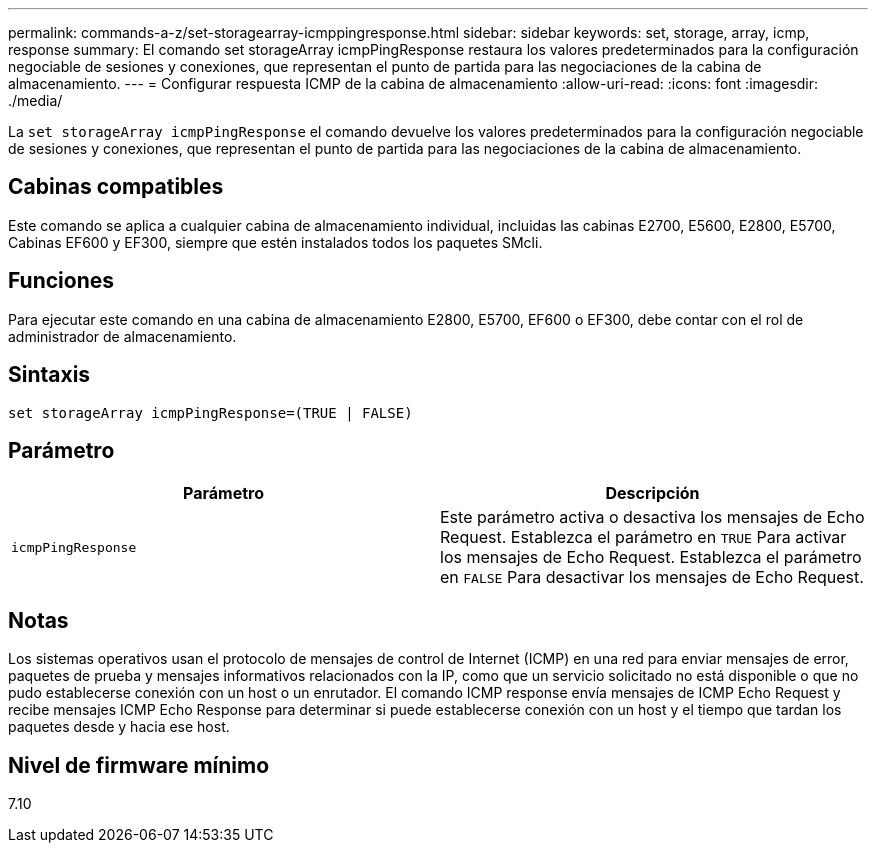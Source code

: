 ---
permalink: commands-a-z/set-storagearray-icmppingresponse.html 
sidebar: sidebar 
keywords: set, storage, array, icmp, response 
summary: El comando set storageArray icmpPingResponse restaura los valores predeterminados para la configuración negociable de sesiones y conexiones, que representan el punto de partida para las negociaciones de la cabina de almacenamiento. 
---
= Configurar respuesta ICMP de la cabina de almacenamiento
:allow-uri-read: 
:icons: font
:imagesdir: ./media/


[role="lead"]
La `set storageArray icmpPingResponse` el comando devuelve los valores predeterminados para la configuración negociable de sesiones y conexiones, que representan el punto de partida para las negociaciones de la cabina de almacenamiento.



== Cabinas compatibles

Este comando se aplica a cualquier cabina de almacenamiento individual, incluidas las cabinas E2700, E5600, E2800, E5700, Cabinas EF600 y EF300, siempre que estén instalados todos los paquetes SMcli.



== Funciones

Para ejecutar este comando en una cabina de almacenamiento E2800, E5700, EF600 o EF300, debe contar con el rol de administrador de almacenamiento.



== Sintaxis

[listing]
----
set storageArray icmpPingResponse=(TRUE | FALSE)
----


== Parámetro

[cols="2*"]
|===
| Parámetro | Descripción 


 a| 
`icmpPingResponse`
 a| 
Este parámetro activa o desactiva los mensajes de Echo Request. Establezca el parámetro en `TRUE` Para activar los mensajes de Echo Request. Establezca el parámetro en `FALSE` Para desactivar los mensajes de Echo Request.

|===


== Notas

Los sistemas operativos usan el protocolo de mensajes de control de Internet (ICMP) en una red para enviar mensajes de error, paquetes de prueba y mensajes informativos relacionados con la IP, como que un servicio solicitado no está disponible o que no pudo establecerse conexión con un host o un enrutador. El comando ICMP response envía mensajes de ICMP Echo Request y recibe mensajes ICMP Echo Response para determinar si puede establecerse conexión con un host y el tiempo que tardan los paquetes desde y hacia ese host.



== Nivel de firmware mínimo

7.10
